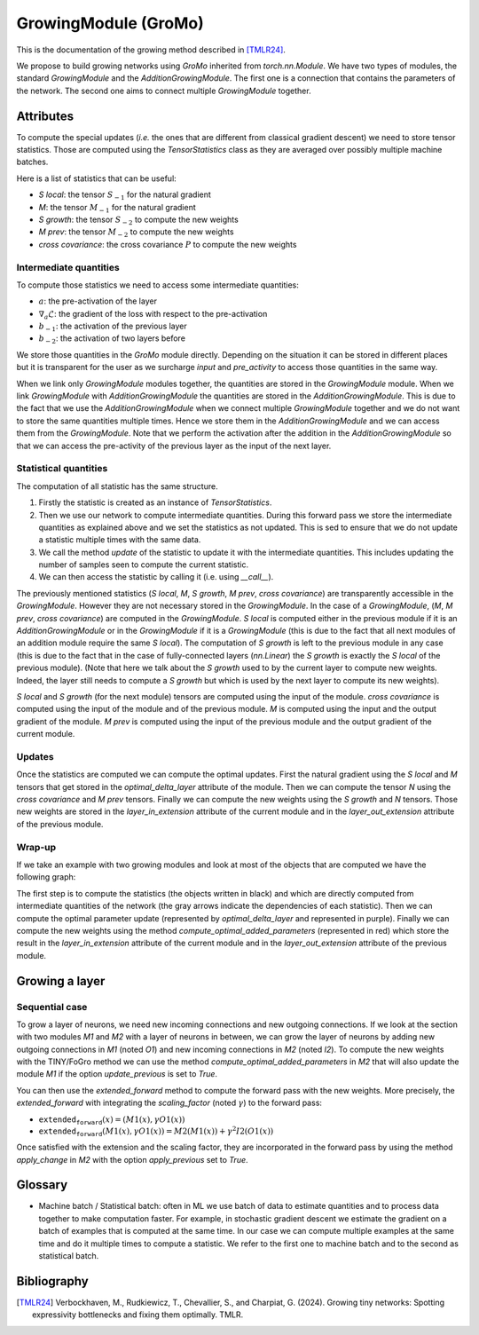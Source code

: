 GrowingModule (GroMo)
=====================

This is the documentation of the growing method described in [TMLR24]_.

We propose to build growing networks using `GroMo` inherited from `torch.nn.Module`. We have two types of modules, the standard `GrowingModule` and the `AdditionGrowingModule`. The first one is a connection that contains the parameters of the network. The second one aims to connect multiple `GrowingModule` together.

=====================
Attributes
=====================

To compute the special updates (*i.e.* the ones that are different from classical gradient descent) we need to store tensor statistics. Those are computed using the `TensorStatistics` class as they are averaged over possibly multiple machine batches.

Here is a list of statistics that can be useful:

- `S local`: the tensor :math:`S_{-1}` for the natural gradient
- `M`: the tensor :math:`M_{-1}` for the natural gradient
- `S growth`: the tensor :math:`S_{-2}` to compute the new weights
- `M prev`: the tensor :math:`M_{-2}` to compute the new weights
- `cross covariance`: the cross covariance :math:`P` to compute the new weights


Intermediate quantities
------------------------

To compute those statistics we need to access some intermediate quantities:

- :math:`a`: the pre-activation of the layer
- :math:`\nabla_{a} \mathcal{L}`: the gradient of the loss with respect to the pre-activation
- :math:`b_{-1}`: the activation of the previous layer
- :math:`b_{-2}`: the activation of two layers before

We store those quantities in the `GroMo` module directly. Depending on the situation it can be stored in different places but it is transparent for the user as we surcharge `input` and `pre_activity` to access those quantities in the same way.

.. image:: images/gromo_links.png
    :width: 800px
    :align: center
    :height: 565px
    :alt: Where are quantities stored ?

When we link only `GrowingModule` modules together, the quantities are stored in the `GrowingModule` module. When we link `GrowingModule` with `AdditionGrowingModule` the quantities are stored in the `AdditionGrowingModule`.  This is due to the fact that we use the `AdditionGrowingModule` when we connect multiple `GrowingModule` together and we do not want to store the same quantities multiple times. Hence we store them in the `AdditionGrowingModule` and we can access them from the `GrowingModule`. Note that we perform the activation after the addition in the `AdditionGrowingModule` so that we can access the pre-activity of the previous layer as the input of the next layer.


Statistical quantities
------------------------

The computation of all statistic has the same structure.

1. Firstly the statistic is created as an instance of `TensorStatistics`.
2. Then we use our network to compute intermediate quantities. During this forward pass we store the intermediate quantities as explained above and we set the statistics as not updated. This is sed to ensure that we do not update a statistic multiple times with the same data.
3. We call the method `update` of the statistic to update it with the intermediate quantities. This includes updating the number of samples seen to compute the current statistic.
4. We can then access the statistic by calling it (i.e. using `__call__`).

The previously mentioned statistics (`S local`, `M`, `S growth`, `M prev`, `cross covariance`) are transparently accessible in the `GrowingModule`. However they are not necessary stored in the `GrowingModule`. In the case of a `GrowingModule`,  (`M`, `M prev`, `cross covariance`) are computed in the `GrowingModule`. `S local` is computed either in the previous module if it is an `AdditionGrowingModule` or in the `GrowingModule` if it is a `GrowingModule` (this is due to the fact that all next modules of an addition module require the same `S local`). The computation of `S growth` is left to the previous module in any case (this is due to the fact that in the case of fully-connected layers (`nn.Linear`) the `S growth` is exactly the `S local` of the previous module). (Note that here we talk about the `S growth` used to by the current layer to compute new weights. Indeed, the layer still needs to compute a `S growth` but which is used by the next layer to compute its new weights).

`S local` and `S growth` (for the next module) tensors are computed using the input of the module. `cross covariance` is computed using the input of the module and of the previous module. `M` is computed using the input and the output gradient of the module. `M prev` is computed using the input of the previous module and the output gradient of the current module.


Updates
--------

Once the statistics are computed we can compute the optimal updates. First the natural gradient using the `S local` and `M` tensors that get stored in the `optimal_delta_layer` attribute of the module. Then we can compute the tensor `N` using the `cross covariance` and `M prev` tensors. Finally we can compute the new weights using the `S growth` and `N` tensors. Those new weights are stored in the `layer_in_extension` attribute of the current module and in the `layer_out_extension` attribute of the previous module.

Wrap-up
---------------------

If we take an example with two growing modules and look at most of the objects that are computed we have the following graph:

.. image:: images/gromo_statistics.png
    :width: 800px
    :align: center
    :height: 565px
    :alt: computation graph of the statistics

The first step is to compute the statistics (the objects written in black) and which are directly computed from intermediate quantities of the network (the gray arrows indicate the dependencies of each statistic). Then we can compute the optimal parameter update (represented by `optimal_delta_layer` and represented in purple). Finally we can compute the new weights using the method `compute_optimal_added_parameters` (represented in red) which store the result in the `layer_in_extension` attribute of the current module and in the `layer_out_extension` attribute of the previous module.

=====================
Growing a layer
=====================

Sequential case
----------------

To grow a layer of neurons, we need new incoming connections and new outgoing connections. If we look at the section with two modules `M1` and `M2` with a layer of neurons in between, we can grow the layer of neurons by adding new outgoing connections in `M1` (noted `O1`) and new incoming connections in `M2` (noted `I2`). To compute the new weights with the TINY/FoGro method we can use the method `compute_optimal_added_parameters` in `M2` that will also update the module `M1` if the option `update_previous` is set to `True`.

You can then use the `extended_forward` method to compute the forward pass with the new weights. More precisely, the `extended_forward` with integrating the `scaling_factor` (noted :math:`\gamma`) to the forward pass:

- :math:`\texttt{extended_forward}(x) = (M1(x), \gamma  O1(x))`
- :math:`\texttt{extended_forward}(M1(x), \gamma  O1(x)) = M2(M1(x)) + \gamma^2  I2(O1(x))`

Once satisfied with the extension and the scaling factor, they are incorporated in the forward pass by using the method `apply_change` in `M2` with the option `apply_previous` set to `True`.

=====================
Glossary
=====================

- Machine batch / Statistical batch: often in ML we use batch of data to estimate quantities and to process data together to make computation faster. For example, in stochastic gradient descent we estimate the gradient on a batch of examples that is computed at the same time. In our case we can compute multiple examples at the same time and do it multiple times to compute a statistic. We refer to the first one to machine batch and to the second as statistical batch.

=============
Bibliography
=============

.. [TMLR24] Verbockhaven, M., Rudkiewicz, T., Chevallier, S., and Charpiat, G.
        (2024). Growing tiny networks: Spotting expressivity bottlenecks and
        fixing them optimally. TMLR.
